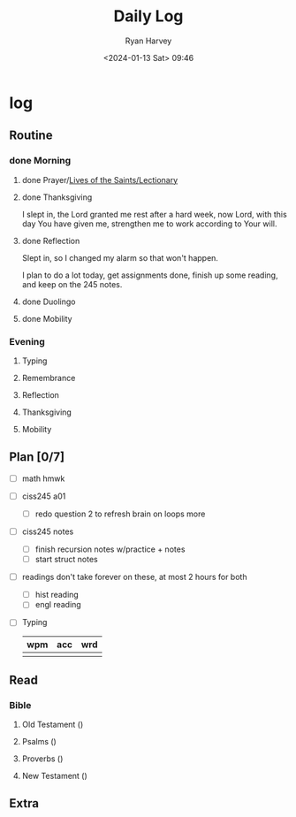 #+title: Daily Log
#+author: Ryan Harvey
#+date: <2024-01-13 Sat> 09:46
* log 
** Routine
*** done Morning
**** done Prayer/[[https://goarch.org][Lives of the Saints/Lectionary]]
**** done Thanksgiving
I slept in, the Lord granted me rest after a hard week, now Lord, with this day You have given me, strengthen me to work according to Your will.
**** done Reflection
Slept in, so I changed my alarm so that won't happen.

I plan to do a lot today, get assignments done, finish up some reading, and keep on the 245 notes.
**** done Duolingo
**** done Mobility
*** Evening
**** Typing
**** Remembrance 
**** Reflection
**** Thanksgiving
**** Mobility
** Plan [0/7]
- [ ] math hmwk
- [ ] ciss245 a01
  - [ ] redo question 2 to refresh brain on loops more 
- [ ] ciss245 notes
  - [ ] finish recursion notes w/practice + notes
  - [ ] start struct notes
- [ ] readings
  don't take forever on these, at most 2 hours for both
 - [ ] hist reading
 - [ ] engl reading
- [ ] Typing
  | wpm | acc | wrd |
  |-----+-----+-----|
  |     |     |     |
** Read
*** Bible 
**** Old Testament ()
**** Psalms ()
**** Proverbs ()
**** New Testament ()
** Extra
